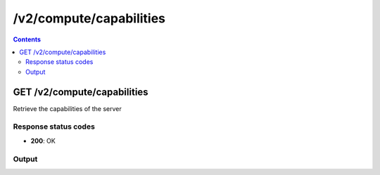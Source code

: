 /v2/compute/capabilities
------------------------------------------------------------------------------------------------------------------------------------------

.. contents::

GET /v2/compute/capabilities
~~~~~~~~~~~~~~~~~~~~~~~~~~~~~~~~~~~~~~~~~~~~~~~~~~~~~~~~~~~~~~~~~~~~~~~~~~~~~~~~~~~~~~~~~~~~~~~~~~~~~~~~~~~~~~~~~~~~~~~~~~~~~~~~~~~~~~~~~~~~~~~~~~~~~~~~~~~~~~
Retrieve the capabilities of the server

Response status codes
**********************
- **200**: OK

Output
*******
.. raw:: html

    <table>
    <tr>                 <th>Name</th>                 <th>Mandatory</th>                 <th>Type</th>                 <th>Description</th>                 </tr>
    <tr><td>node_types</td>                    <td>&#10004;</td>                     <td>array</td>                     <td>Node type supported by the compute</td>                     </tr>
    <tr><td>platform</td>                    <td> </td>                     <td>string</td>                     <td>Platform where the compute is running</td>                     </tr>
    <tr><td>version</td>                    <td>&#10004;</td>                     <td>['string', 'null']</td>                     <td>Version number</td>                     </tr>
    </table>

